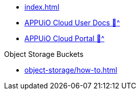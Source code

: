* xref:index.adoc[]
* xref:user:ROOT:index.adoc[APPUiO Cloud User Docs 🔗^]
* xref:portal:ROOT:index.adoc[APPUiO Cloud Portal 🔗^]

.Object Storage Buckets
* xref:object-storage/how-to.adoc[]
